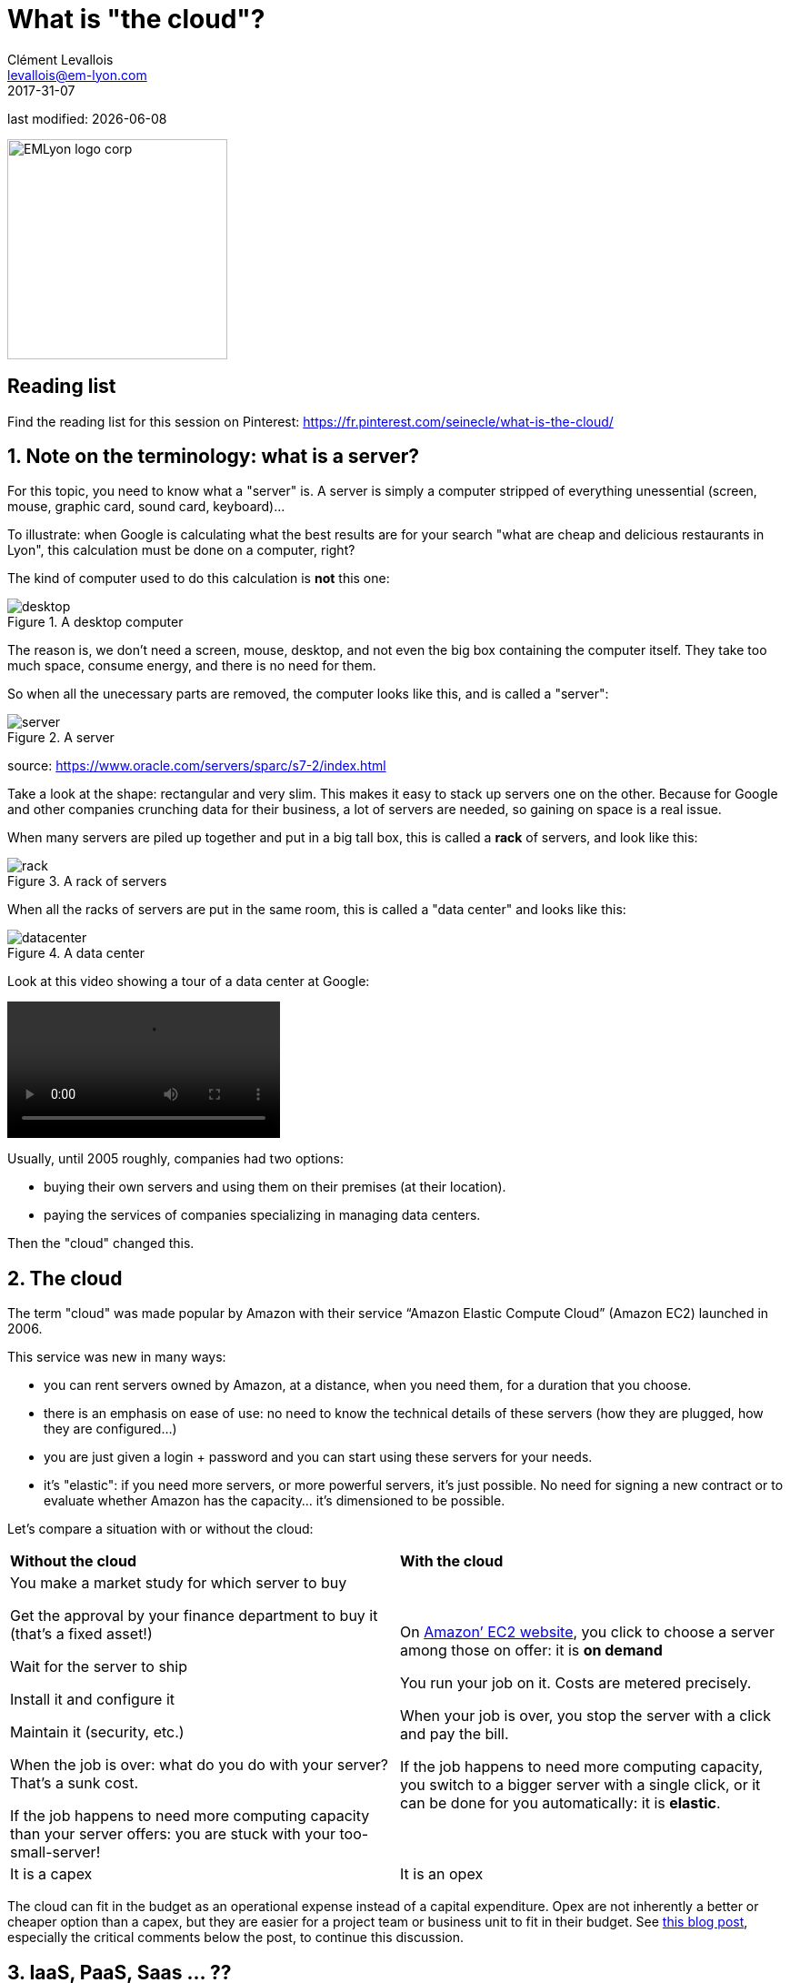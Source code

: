 = What is "the cloud"?
Clément Levallois <levallois@em-lyon.com>
2017-31-07

last modified: {docdate}

:icons!:
:iconsfont:   font-awesome
:revnumber: 1.0
:example-caption!:
ifndef::imagesdir[:imagesdir: ../images]
ifndef::sourcedir[:sourcedir: ../../../main/java]

:title-logo-image: EMLyon_logo_corp.png[width="242" align="center"]

image::EMLyon_logo_corp.png[width="242" align="center"]

//ST: 'Escape' or 'o' to see all sides, F11 for full screen, 's' for speaker notes

//ST: !

== Reading list
Find the reading list for this session on Pinterest:
https://fr.pinterest.com/seinecle/what-is-the-cloud/

== 1. Note on the terminology: what is a server?
//ST: 1. Note on the terminology: what is a server?

For this topic, you need to know what a "server" is. A server is simply a computer stripped of everything unessential (screen, mouse, graphic card, sound card, keyboard)...

To illustrate: when Google is calculating what the best results are for your search "what are cheap and delicious restaurants in Lyon", this calculation must be done on a computer, right?

The kind of computer used to do this calculation is *not* this one:

//ST: !

image::desktop.jpg[align="center",title="A desktop computer"]

//ST: !
The reason is, we don't need a screen, mouse, desktop, and not even the big box containing the computer itself. They take too much space, consume energy, and there is no need for them.

So when all the unecessary parts are removed, the computer looks like this, and is called a "server":

//ST: !

image::server.jpg[align="center",title="A server"]

source: https://www.oracle.com/servers/sparc/s7-2/index.html

//ST: !
Take a look at the shape: rectangular and very slim. This makes it easy to stack up servers one on the other. Because for Google and other companies crunching data for their business, a lot of servers are needed, so gaining on space is a real issue.

When many servers are piled up together and put in a big tall box, this is called a *rack* of servers, and look like this:

//ST: !

image::rack.jpg[align="center",title="A rack of servers"]

//ST: !

When all the racks of servers are put in the same room, this is called a "data center" and looks like this:

image::datacenter.jpg[align="center",title="A data center"]

//ST: !

Look at this video showing a tour of a data center at Google:

video::https://www.youtube.com/watch?v=XZmGGAbHqa0[align="center"]

//ST: !
Usually, until 2005 roughly, companies had two options:

- buying their own servers and using them on their premises (at their location).
- paying the services of companies specializing in managing data centers.

Then the "cloud" changed this.

== 2. The cloud
//ST: 2. The cloud

The term "cloud" was made popular by Amazon with their service “Amazon Elastic Compute Cloud” (Amazon EC2) launched in 2006.

This service was new in many ways:

//ST: !

- you can rent servers owned by Amazon, at a distance, when you need them, for a duration that you choose.

- there is an emphasis on ease of use: no need to know the technical details of these servers (how they are plugged, how they are configured…)

//ST: !

- you are just given a login + password and you can start using these servers for your needs.

- it's "elastic": if you need more servers, or more powerful servers, it's just possible. No need for signing a new contract or to evaluate whether Amazon has the capacity... it's dimensioned to be possible.

//ST: !

Let's compare a situation with or without the cloud:

[width="100%"]
|=======
|*Without the cloud* |*With the cloud*
|You make a market study for which server to buy

Get the approval by your finance department to buy it (that’s a fixed asset!)

Wait for the server to ship

Install it and configure it

Maintain it (security, etc.)

When the job is over: what do you do with your server? That’s a sunk cost.

If the job happens to need more computing capacity than your server offers: you are stuck with your too-small-server!
|On https://aws.amazon.com/ec2/?nc1=h_ls[Amazon’ EC2 website], you click to choose a server among those on offer: it is *on demand*

You run your job on it. Costs are metered precisely.

When your job is over, you stop the server with a click and pay the bill.

If the job happens to need more computing capacity, you switch to a bigger server with a single click, or it can be done for you automatically: it is *elastic*.
|It is a capex|It is an opex
|=======

The cloud can fit in the budget as an operational expense instead of a capital expenditure.
Opex are not inherently a better or cheaper option than a capex, but they are easier for a project team or business unit to fit in their budget.
See http://gevaperry.typepad.com/main/2009/01/accounting-for-clouds-stop-saying-capex-vs-opex.html[this blog post], especially the critical comments below the post, to continue this discussion.

== 3. IaaS, PaaS, Saas ... ??
//ST: 2. IaaS, PaaS, Saas ... ??

What a company can do with the cloud?

They can use it to run elementary operations, up to more complex ones:

//ST: !

*Infrastructure as a service* (IaaS)

You use servers in the cloud for basic capabilities like storing data, or computing operations.

//ST: !

*Platform as a Service* (Paas)

The cloud is used to provide building blocks of a service: to manage a messenging system, to host apps, ...

//ST: !

*Software as a Service* (Saas)

The cloud is used to host a full software accessible "on demand" through the browser: like Google Drive, https://www.d2l.com/products/learning-environment/[Brightspace] or https://www.salesforce.com/fr/?ir=1[SalesForce].

== 4. Private or public cloud? Hybrid cloud?
//ST: 2. Private or public cloud? Hybrid cloud?

- Amazon EC2 is an example of a *public cloud*: it is publicly accessible to any customer. Of course, this does not mean that every customer can see what the others are doing on the cloud! Each customer have their private spaces on the cloud.

//ST: !

- Many companies have security requirements which prevent them from accessing public clouds.
They need to have their servers on premises.
In this case, they can build their own *private cloud*: it is a cloud just like Amazon EC2, except that it is owned, managed and used by the company exclusively - it is not accessible to third parties.
But even private, it keeps the basic characteristics of a cloud: on-demand and elastic in particular.

//ST: !
- *Hybrid clouds* are a variety of private clouds: it is a private cloud where some forms of operations can be delegated to a public cloud.
For example, operations which are not security sensitive and which need a capacity of computing in excess of what the private cloud of the company can provide.

//ST: !

== The end
//ST: The end
//ST: !

Find references for this lesson, and other lessons, https://seinecle.github.io/mk99/[here].

image:round_portrait_mini_150.png[align="center", role="right"]
This course is made by Clement Levallois.

Discover my other courses in data / tech for business: http://www.clementlevallois.net

Or get in touch via Twitter: https://www.twitter.com/seinecle[@seinecle]
